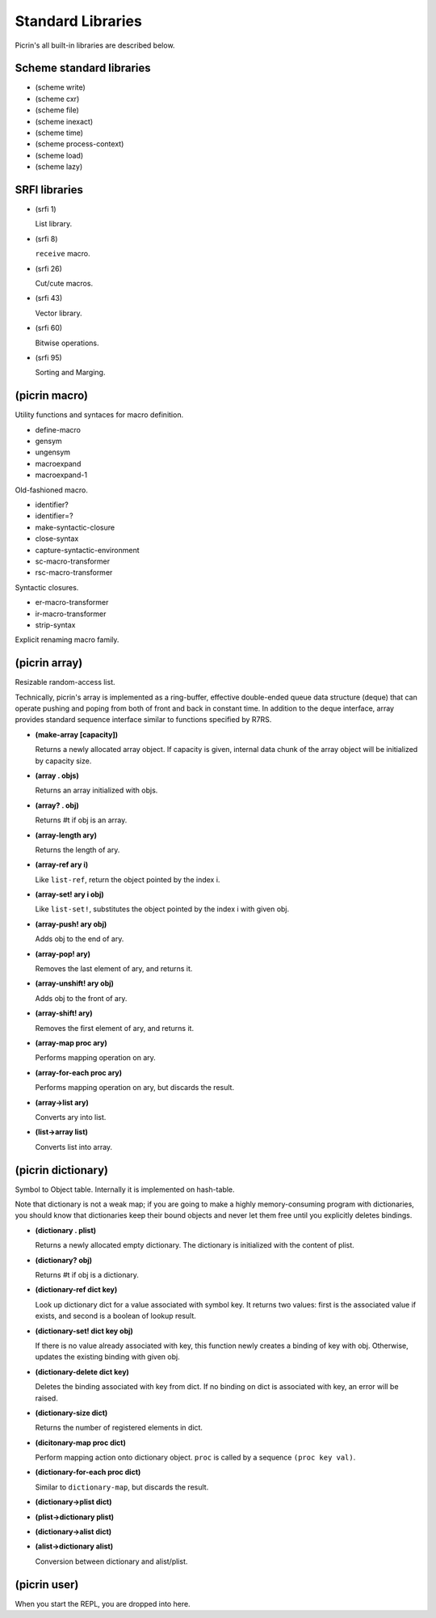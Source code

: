 Standard Libraries
==================

Picrin's all built-in libraries are described below.

Scheme standard libraries
-------------------------

- (scheme write)
- (scheme cxr)
- (scheme file)
- (scheme inexact)
- (scheme time)
- (scheme process-context)
- (scheme load)
- (scheme lazy)

SRFI libraries
--------------

- (srfi 1)

  List library.

- (srfi 8)

  ``receive`` macro.

- (srfi 26)

  Cut/cute macros.

- (srfi 43)

  Vector library.

- (srfi 60)

  Bitwise operations.

- (srfi 95)

  Sorting and Marging.

(picrin macro)
--------------

Utility functions and syntaces for macro definition.

- define-macro
- gensym
- ungensym
- macroexpand
- macroexpand-1

Old-fashioned macro.

- identifier?
- identifier=?

- make-syntactic-closure
- close-syntax
- capture-syntactic-environment

- sc-macro-transformer
- rsc-macro-transformer

Syntactic closures.

- er-macro-transformer
- ir-macro-transformer
- strip-syntax

Explicit renaming macro family.

(picrin array)
--------------

Resizable random-access list.

Technically, picrin's array is implemented as a ring-buffer, effective double-ended queue data structure (deque) that can operate pushing and poping from both of front and back in constant time. In addition to the deque interface, array provides standard sequence interface similar to functions specified by R7RS.

- **(make-array [capacity])**

  Returns a newly allocated array object. If capacity is given, internal data chunk of the array object will be initialized by capacity size.

- **(array . objs)**

  Returns an array initialized with objs.

- **(array? . obj)**

  Returns #t if obj is an array.

- **(array-length ary)**

  Returns the length of ary.

- **(array-ref ary i)**

  Like ``list-ref``, return the object pointed by the index i.

- **(array-set! ary i obj)**

  Like ``list-set!``, substitutes the object pointed by the index i with given obj.

- **(array-push! ary obj)**

  Adds obj to the end of ary.

- **(array-pop! ary)**

  Removes the last element of ary, and returns it.

- **(array-unshift! ary obj)**

  Adds obj to the front of ary.

- **(array-shift! ary)**

  Removes the first element of ary, and returns it.

- **(array-map proc ary)**

  Performs mapping operation on ary.

- **(array-for-each proc ary)**

  Performs mapping operation on ary, but discards the result.

- **(array->list ary)**

  Converts ary into list.

- **(list->array list)**

  Converts list into array.


(picrin dictionary)
-------------------

Symbol to Object table. Internally it is implemented on hash-table.

Note that dictionary is not a weak map; if you are going to make a highly memory-consuming program with dictionaries, you should know that dictionaries keep their bound objects and never let them free until you explicitly deletes bindings.

- **(dictionary . plist)**

  Returns a newly allocated empty dictionary. The dictionary is initialized with the content of plist.

- **(dictionary? obj)**

  Returns #t if obj is a dictionary.

- **(dictionary-ref dict key)**

  Look up dictionary dict for a value associated with symbol key. It returns two values: first is the associated value if exists, and second is a boolean of lookup result.

- **(dictionary-set! dict key obj)**

  If there is no value already associated with key, this function newly creates a binding of key with obj. Otherwise, updates the existing binding with given obj.

- **(dictionary-delete dict key)**

  Deletes the binding associated with key from dict. If no binding on dict is associated with key, an error will be raised.

- **(dictionary-size dict)**

  Returns the number of registered elements in dict.

- **(dicitonary-map proc dict)**

  Perform mapping action onto dictionary object. ``proc`` is called by a sequence ``(proc key val)``.

- **(dictionary-for-each proc dict)**

  Similar to ``dictionary-map``, but discards the result.

- **(dictionary->plist dict)**
- **(plist->dictionary plist)**
- **(dictionary->alist dict)**
- **(alist->dictionary alist)**

  Conversion between dictionary and alist/plist.


(picrin user)
-------------

When you start the REPL, you are dropped into here.

